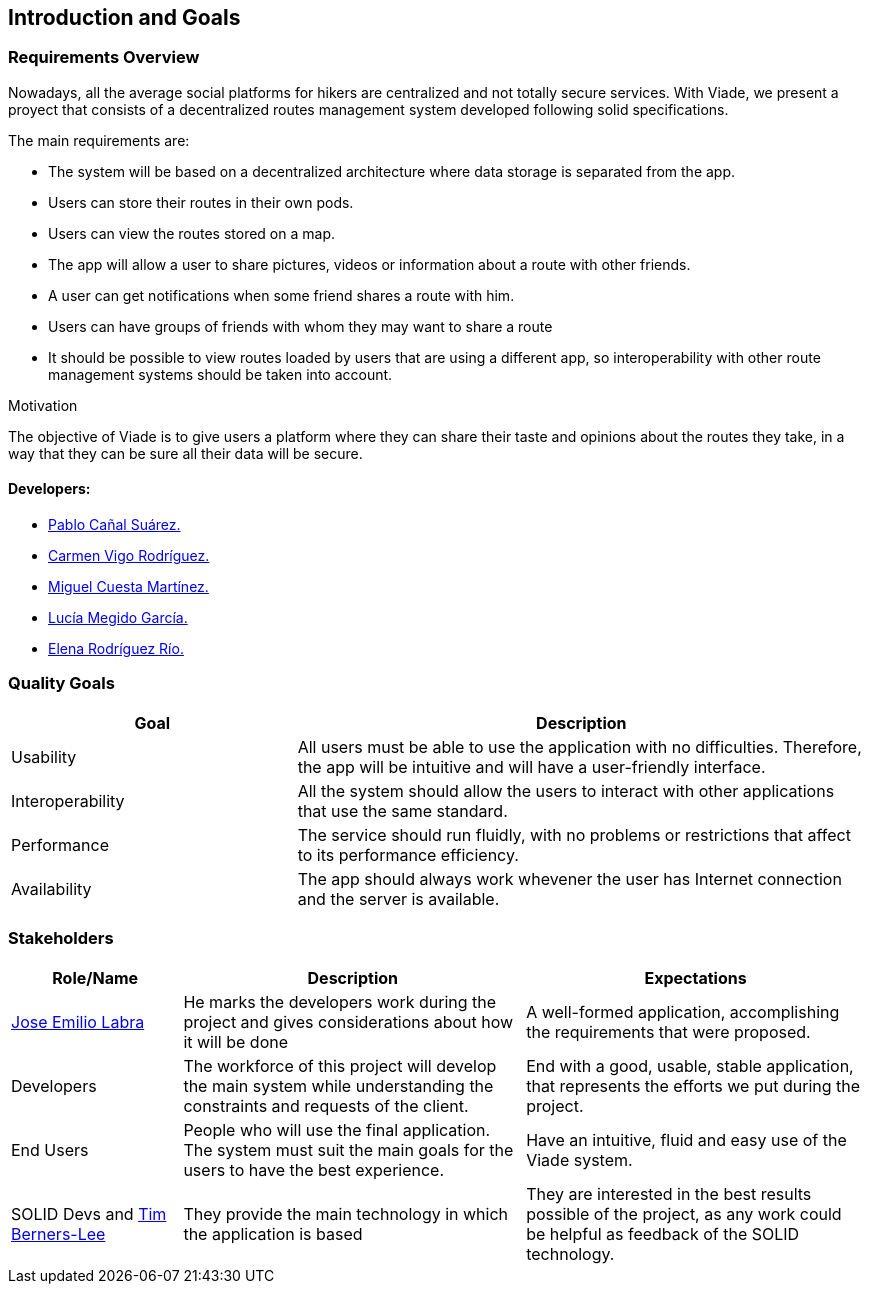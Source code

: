 [[section-introduction-and-goals]]
== Introduction and Goals

=== Requirements Overview

Nowadays, all the average social platforms for hikers are centralized and not totally secure services.
With Viade, we present a proyect that consists of a decentralized routes management system developed following solid specifications.

The main requirements are:

* The system will be based on a decentralized architecture where data storage is separated from the app.
* Users can store their routes in their own pods.
* Users can view the routes stored on a map.
* The app will allow a user to share pictures, videos or information about a route with other friends.
* A user can get notifications when some friend shares a route with him.
* Users can have groups of friends with whom they may want to share a route
* It should be possible to view routes loaded by users that are using a different app, so interoperability with other route management systems should be taken into account.

.Motivation
The objective of Viade is to give users a platform where they can share their taste and opinions about the routes they take, in a way that they can be sure all their data will be secure.

==== Developers: 

* link:https://github.com/PabloCanalSuarez[Pablo Cañal Suárez.] 
* link:https://github.com/CarmenVigo[Carmen Vigo Rodríguez.]
* link:https://github.com/MiguelCuestaM[Miguel Cuesta Martínez.]
* link:https://github.com/UO264850[Lucía Megido García.]
* link:https://github.com/ElenaRodriguezRio[Elena Rodríguez Río.]

=== Quality Goals

[options="header",cols="1,2"]
|===
|Goal|Description
| Usability | All users must be able to use the application with no difficulties. Therefore, the app will be intuitive and will have a user-friendly interface.
| Interoperability | All the system should allow the users to interact with other applications that use the same standard.
| Performance | The service should run fluidly, with no problems or restrictions that affect to its performance efficiency. 
| Availability | The app should always work whevener the user has Internet connection and the server is available.
|===


=== Stakeholders

[options="header",cols="1,2,2"]
|===
|Role/Name|Description|Expectations
| link:https://github.com/labra[Jose Emilio Labra] | He marks the developers work during the project and gives considerations about how it will be done | A well-formed application, accomplishing the requirements that were proposed.
| Developers | The workforce of this project will develop the main system while understanding the constraints and requests of the client. | End with a good, usable, stable application, that represents the efforts we put during the project.
| End Users | People who will use the final application. The system must suit the main goals for the users to have the best experience. | Have an intuitive, fluid and easy use of the Viade system.
| SOLID Devs and link:https://github.com/timbl[Tim Berners-Lee] | They provide the main technology in which the application is based | They are interested in the best results possible of the project, as any work could be helpful as feedback of the SOLID technology.
|===
